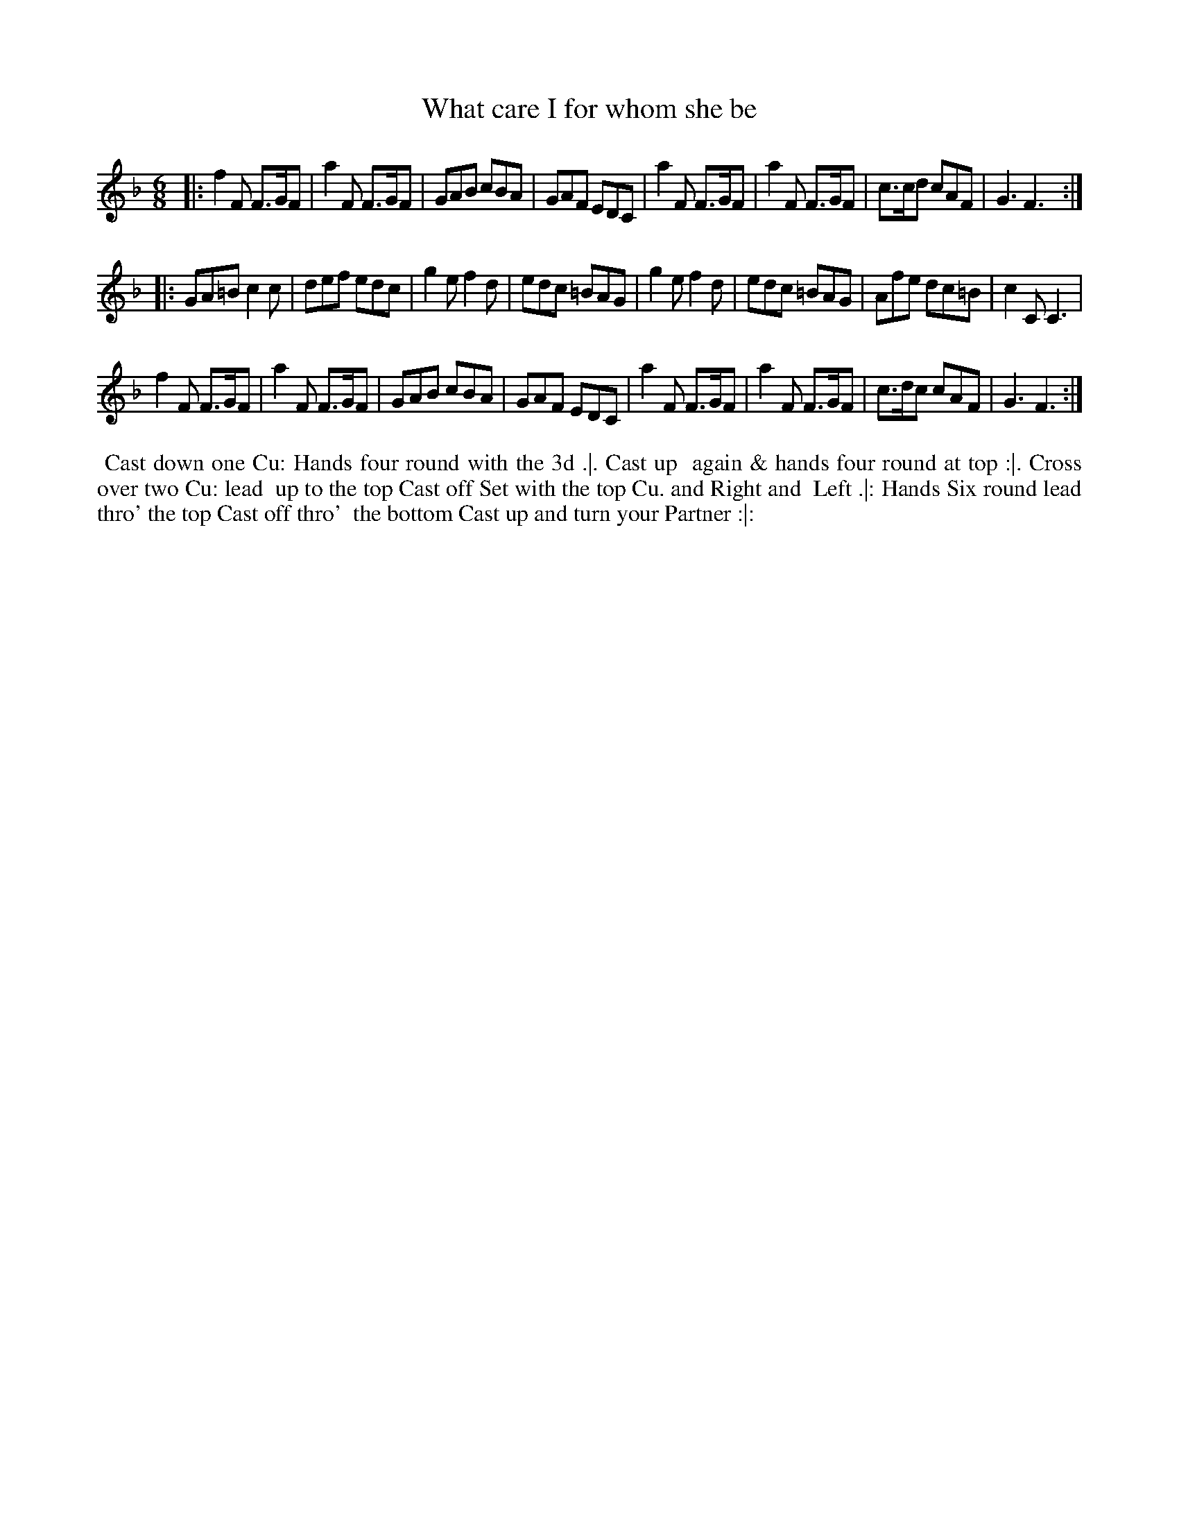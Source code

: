 X: 11
T: What care I for whom she be
%R: jig
B: "Twenty Four Country Dances for the Year 1780", Thomas Skillern, ed. p.6 #1
F: http://www.vwml.org/browse/browse-collections-dance-tune-books/browse-skillerns1780#
Z: 2014 John Chambers <jc:trillian.mit.edu>
M: 6/8
L: 1/8
K: F
|:\
f2F F>GF | a2F F>GF | GAB cBA | GAF EDC |\
a2F F>GF | a2F F>GF | c>cd cAF | G3 F3 :|
|:\
GA=B c2c | def edc | g2e f2d | edc =BAG |\
g2e f2d | edc =BAG | Afe dc=B | c2C C3 |
f2F F>GF | a2F F>GF | GAB cBA | GAF EDC |\
a2F F>GF | a2F F>GF | c>dc cAF | G3 F3 :|
%%begintext align
%%   Cast down one Cu: Hands four round with the 3d .|. Cast up
%% again & hands four round at top :|. Cross over two Cu: lead
%% up to the top Cast off Set with the top Cu. and Right and
%% Left .|: Hands Six round lead thro' the top Cast off thro'
%% the bottom Cast up and turn your Partner :|:
%%endtext
